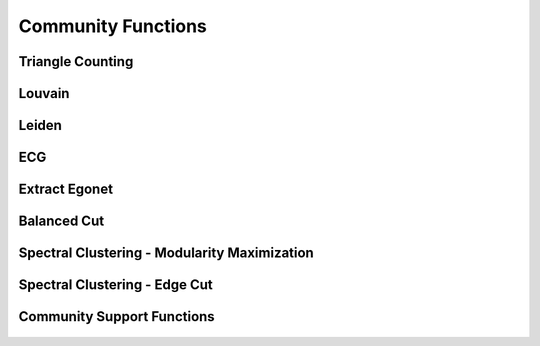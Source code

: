 .. meta::
  :description: hipGRAPH documentation and API reference library
  :keywords: Graph, Graph-algorithms, Graph-analysis, Graph-processing, Complex-networks, rocGraph, hipGraph, cuGraph, NetworkX, GPU, RAPIDS, ROCm-DS

.. _hipgraph_community_functions_:

********************************************************************
Community Functions
********************************************************************

Triangle Counting
-----------------
.. doxygenfunction:: hipgraph_triangle_count

Louvain
-------
.. doxygenfunction:: hipgraph_louvain

Leiden
------
.. doxygenfunction:: hipgraph_leiden

ECG
---
.. doxygenfunction:: hipgraph_ecg

Extract Egonet
--------------
.. doxygenfunction:: hipgraph_extract_ego

Balanced Cut
------------
.. doxygenfunction:: hipgraph_balanced_cut_clustering

Spectral Clustering - Modularity Maximization
---------------------------------------------
.. doxygenfunction:: hipgraph_spectral_modularity_maximization

.. doxygenfunction:: hipgraph_analyze_clustering_modularity

Spectral Clustering - Edge Cut
------------------------------
.. doxygenfunction:: hipgraph_analyze_clustering_edge_cut

.. doxygenfunction:: hipgraph_analyze_clustering_ratio_cut


Community Support Functions
---------------------------
 .. doxygengroup:: community
     :members:
     :content-only:
